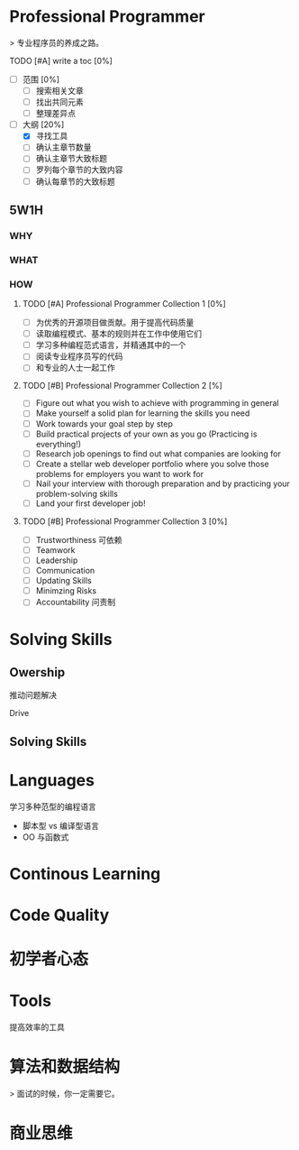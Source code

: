 * Professional Programmer

> 专业程序员的养成之路。

#+TODO: TODO(t) | DONE(d)
#+TODO: REPORT(r) BUG(b) KNOWNCAUSE(k) | FIXED(f)
#+TODO: | CANCELED(c)

***** TODO [#A] write a toc [0%]
 - [ ] 范围 [0%]
   - [ ] 搜索相关文章
   - [ ] 找出共同元素
   - [ ] 整理差异点
 - [-] 大纲 [20%]
   - [X] 寻找工具
   - [ ] 确认主章节数量
   - [ ] 确认主章节大致标题
   - [ ] 罗列每个章节的大致内容
   - [ ] 确认每章节的大致标题

** 5W1H

*** WHY

*** WHAT

*** HOW

**** TODO [#A] Professional Programmer Collection 1 [0%]
 - [ ] 为优秀的开源项目做贡献。用于提高代码质量
 - [ ] 读取编程模式、基本的规则并在工作中使用它们
 - [ ] 学习多种编程范式语言，并精通其中的一个
 - [ ] 阅读专业程序员写的代码
 - [ ] 和专业的人士一起工作

**** TODO [#B] Professional Programmer Collection 2 [%]
 - [ ] Figure out what you wish to achieve with programming in general
 - [ ] Make yourself a solid plan for learning the skills you need
 - [ ] Work towards your goal step by step
 - [ ] Build practical projects of your own as you go (Practicing is everything!)
 - [ ] Research job openings to find out what companies are looking for
 - [ ] Create a stellar web developer portfolio where you solve those problems for employers you want to work for
 - [ ] Nail your interview with thorough preparation and by practicing your problem-solving skills
 - [ ] Land your first developer job!

**** TODO [#B] Professional Programmer Collection 3 [0%]
 - [ ] Trustworthiness 可依赖
 - [ ] Teamwork
 - [ ] Leadership
 - [ ] Communication
 - [ ] Updating Skills
 - [ ] Minimzing Risks
 - [ ] Accountability 问责制

* Solving Skills

** Owership

推动问题解决

Drive

** Solving Skills

* Languages


学习多种范型的编程语言

 - 脚本型 vs 编译型语言
 - OO 与函数式

* Continous Learning

* Code Quality

* 初学者心态

* Tools

提高效率的工具
* 算法和数据结构

> 面试的时候，你一定需要它。
* 商业思维

